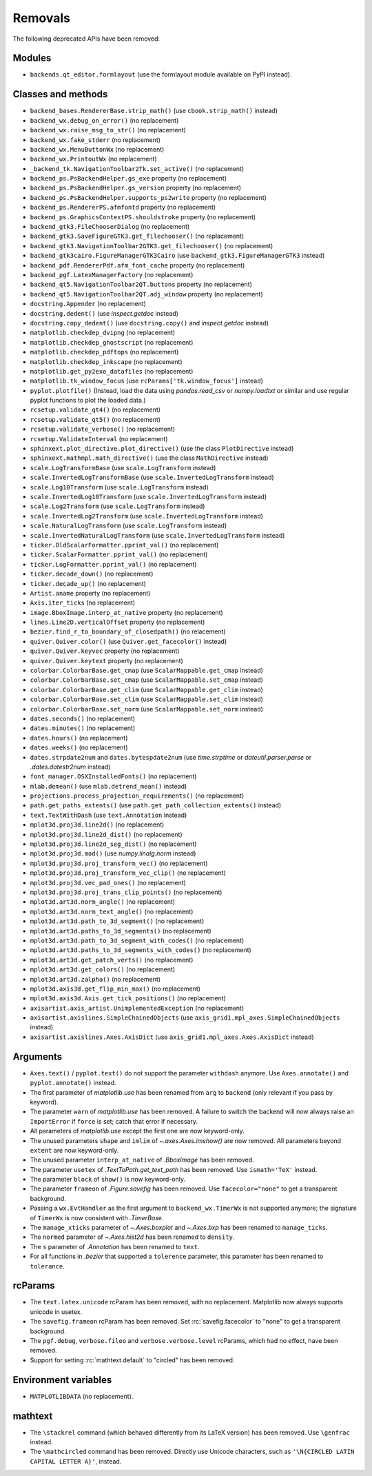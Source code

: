 Removals
--------
The following deprecated APIs have been removed:

Modules
~~~~~~~
- ``backends.qt_editor.formlayout`` (use the formlayout module available on
  PyPI instead).

Classes and methods
~~~~~~~~~~~~~~~~~~~
- ``backend_bases.RendererBase.strip_math()``
  (use ``cbook.strip_math()`` instead)

- ``backend_wx.debug_on_error()`` (no replacement)
- ``backend_wx.raise_msg_to_str()`` (no replacement)
- ``backend_wx.fake_stderr`` (no replacement)
- ``backend_wx.MenuButtonWx`` (no replacement)
- ``backend_wx.PrintoutWx`` (no replacement)
- ``_backend_tk.NavigationToolbar2Tk.set_active()`` (no replacement)

- ``backend_ps.PsBackendHelper.gs_exe`` property (no replacement)
- ``backend_ps.PsBackendHelper.gs_version`` property (no replacement)
- ``backend_ps.PsBackendHelper.supports_ps2write`` property (no replacement)
- ``backend_ps.RendererPS.afmfontd`` property (no replacement)
- ``backend_ps.GraphicsContextPS.shouldstroke`` property (no replacement)

- ``backend_gtk3.FileChooserDialog`` (no replacement)
- ``backend_gtk3.SaveFigureGTK3.get_filechooser()`` (no replacement)
- ``backend_gtk3.NavigationToolbar2GTK3.get_filechooser()`` (no replacement)

- ``backend_gtk3cairo.FigureManagerGTK3Cairo``
  (use ``backend_gtk3.FigureManagerGTK3`` instead)

- ``backend_pdf.RendererPdf.afm_font_cache`` property (no replacement)

- ``backend_pgf.LatexManagerFactory`` (no replacement)

- ``backend_qt5.NavigationToolbar2QT.buttons`` property (no replacement)
- ``backend_qt5.NavigationToolbar2QT.adj_window`` property (no replacement)

- ``docstring.Appender`` (no replacement)
- ``docstring.dedent()`` (use `inspect.getdoc` instead)
- ``docstring.copy_dedent()``
  (use ``docstring.copy()`` and `inspect.getdoc` instead)

- ``matplotlib.checkdep_dvipng`` (no replacement)
- ``matplotlib.checkdep_ghostscript`` (no replacement)
- ``matplotlib.checkdep_pdftops`` (no replacement)
- ``matplotlib.checkdep_inkscape`` (no replacement)
- ``matplotlib.get_py2exe_datafiles`` (no replacement)
- ``matplotlib.tk_window_focus`` (use ``rcParams['tk.window_focus']`` instead)

- ``pyplot.plotfile()`` (Instead, load the data using
  `pandas.read_csv` or `numpy.loadtxt` or similar and use regular pyplot
  functions to plot the loaded data.)
- ``rcsetup.validate_qt4()`` (no replacement)
- ``rcsetup.validate_qt5()`` (no replacement)
- ``rcsetup.validate_verbose()`` (no replacement)
- ``rcsetup.ValidateInterval`` (no replacement)

- ``sphinxext.plot_directive.plot_directive()``
  (use the class ``PlotDirective`` instead)
- ``sphinxext.mathmpl.math_directive()``
  (use the class ``MathDirective`` instead)

- ``scale.LogTransformBase`` (use ``scale.LogTransform`` instead)
- ``scale.InvertedLogTransformBase`` (use ``scale.InvertedLogTransform`` instead)
- ``scale.Log10Transform`` (use ``scale.LogTransform`` instead)
- ``scale.InvertedLog10Transform`` (use ``scale.InvertedLogTransform`` instead)
- ``scale.Log2Transform`` (use ``scale.LogTransform`` instead)
- ``scale.InvertedLog2Transform`` (use ``scale.InvertedLogTransform`` instead)
- ``scale.NaturalLogTransform`` (use ``scale.LogTransform`` instead)
- ``scale.InvertedNaturalLogTransform`` (use ``scale.InvertedLogTransform`` instead)

- ``ticker.OldScalarFormatter.pprint_val()`` (no replacement)
- ``ticker.ScalarFormatter.pprint_val()`` (no replacement)
- ``ticker.LogFormatter.pprint_val()`` (no replacement)
- ``ticker.decade_down()`` (no replacement)
- ``ticker.decade_up()`` (no replacement)

- ``Artist.aname`` property (no replacement)
- ``Axis.iter_ticks`` (no replacement)

- ``image.BboxImage.interp_at_native`` property (no replacement)
- ``lines.Line2D.verticalOffset`` property (no replacement)
- ``bezier.find_r_to_boundary_of_closedpath()`` (no relacement)

- ``quiver.Quiver.color()`` (use ``Quiver.get_facecolor()`` instead)
- ``quiver.Quiver.keyvec`` property (no replacement)
- ``quiver.Quiver.keytext`` property (no replacement)

- ``colorbar.ColorbarBase.get_cmap`` (use ``ScalarMappable.get_cmap`` instead)
- ``colorbar.ColorbarBase.set_cmap`` (use ``ScalarMappable.set_cmap`` instead)
- ``colorbar.ColorbarBase.get_clim`` (use ``ScalarMappable.get_clim`` instead)
- ``colorbar.ColorbarBase.set_clim`` (use ``ScalarMappable.set_clim`` instead)
- ``colorbar.ColorbarBase.set_norm`` (use ``ScalarMappable.set_norm`` instead)

- ``dates.seconds()`` (no replacement)
- ``dates.minutes()`` (no replacement)
- ``dates.hours()`` (no replacement)
- ``dates.weeks()`` (no replacement)
- ``dates.strpdate2num`` and ``dates.bytespdate2num`` (use `time.strptime` or
  `dateutil.parser.parse` or `.dates.datestr2num` instead)

- ``font_manager.OSXInstalledFonts()`` (no replacement)

- ``mlab.demean()`` (use ``mlab.detrend_mean()`` instead)

- ``projections.process_projection_requirements()`` (no replacement)

- ``path.get_paths_extents()``
  (use ``path.get_path_collection_extents()`` instead)

- ``text.TextWithDash`` (use ``text.Annotation`` instead)

- ``mplot3d.proj3d.line2d()`` (no replacement)
- ``mplot3d.proj3d.line2d_dist()`` (no replacement)
- ``mplot3d.proj3d.line2d_seg_dist()`` (no replacement)
- ``mplot3d.proj3d.mod()`` (use `numpy.linalg.norm` instead)
- ``mplot3d.proj3d.proj_transform_vec()`` (no replacement)
- ``mplot3d.proj3d.proj_transform_vec_clip()`` (no replacement)
- ``mplot3d.proj3d.vec_pad_ones()`` (no replacement)
- ``mplot3d.proj3d.proj_trans_clip_points()`` (no replacement)

- ``mplot3d.art3d.norm_angle()`` (no replacement)
- ``mplot3d.art3d.norm_text_angle()`` (no replacement)
- ``mplot3d.art3d.path_to_3d_segment()`` (no replacement)
- ``mplot3d.art3d.paths_to_3d_segments()`` (no replacement)
- ``mplot3d.art3d.path_to_3d_segment_with_codes()`` (no replacement)
- ``mplot3d.art3d.paths_to_3d_segments_with_codes()`` (no replacement)
- ``mplot3d.art3d.get_patch_verts()`` (no replacement)
- ``mplot3d.art3d.get_colors()`` (no replacement)
- ``mplot3d.art3d.zalpha()`` (no replacement)

- ``mplot3d.axis3d.get_flip_min_max()`` (no replacement)
- ``mplot3d.axis3d.Axis.get_tick_positions()`` (no replacement)

- ``axisartist.axis_artist.UnimplementedException`` (no replacement)
- ``axisartist.axislines.SimpleChainedObjects``
  (use ``axis_grid1.mpl_axes.SimpleChainedObjects`` instead)
- ``axisartist.axislines.Axes.AxisDict``
  (use ``axis_grid1.mpl_axes.Axes.AxisDict`` instead)

Arguments
~~~~~~~~~
- ``Axes.text()`` / ``pyplot.text()`` do not support the parameter ``withdash``
  anymore. Use ``Axes.annotate()`` and ``pyplot.annotate()`` instead.
- The first parameter of `matplotlib.use` has been renamed from ``arg`` to
  ``backend`` (only relevant if you pass by keyword).
- The parameter ``warn`` of `matplotlib.use` has been removed. A failure to
  switch the backend will now always raise an ``ImportError`` if ``force`` is
  set; catch that error if necessary.
- All parameters of `matplotlib.use` except the first one are now keyword-only.
- The unused parameters ``shape`` and ``imlim`` of `~.axes.Axes.imshow()` are
  now removed. All parameters beyond ``extent`` are now keyword-only.
- The unused parameter ``interp_at_native`` of `.BboxImage` has been removed.
- The parameter ``usetex`` of `.TextToPath.get_text_path` has been removed.
  Use ``ismath='TeX'`` instead.
- The parameter ``block`` of ``show()`` is now keyword-only.
- The parameter ``frameon`` of `.Figure.savefig` has been removed.  Use
  ``facecolor="none"`` to get a transparent background.
- Passing a ``wx.EvtHandler`` as the first argument to ``backend_wx.TimerWx``
  is not supported anymore; the signature of ``TimerWx`` is now consistent with
  `.TimerBase`.
- The ``manage_xticks`` parameter of `~.Axes.boxplot` and `~.Axes.bxp` has been
  renamed to ``manage_ticks``.
- The ``normed`` parameter of `~.Axes.hist2d` has been renamed to ``density``.
- The ``s`` parameter of `.Annotation` has been renamed to ``text``.
- For all functions in `.bezier` that supported a ``tolerence`` parameter, this
  parameter has been renamed to ``tolerance``.

rcParams
~~~~~~~~
- The ``text.latex.unicode`` rcParam has been removed, with no replacement.
  Matplotlib now always supports unicode in usetex.
- The ``savefig.frameon`` rcParam has been removed.  Set
  :rc:`savefig.facecolor` to "none" to get a transparent background.
- The ``pgf.debug``, ``verbose.fileo`` and ``verbose.verbose.level`` rcParams,
  which had no effect, have been removed.
- Support for setting :rc:`mathtext.default` to "circled" has been removed.

Environment variables
~~~~~~~~~~~~~~~~~~~~~
- ``MATPLOTLIBDATA`` (no replacement).

mathtext
~~~~~~~~
- The ``\stackrel`` command (which behaved differently from its LaTeX version)
  has been removed.  Use ``\genfrac`` instead.
- The ``\mathcircled`` command has been removed.  Directly use Unicode
  characters, such as ``'\N{CIRCLED LATIN CAPITAL LETTER A}'``, instead.
